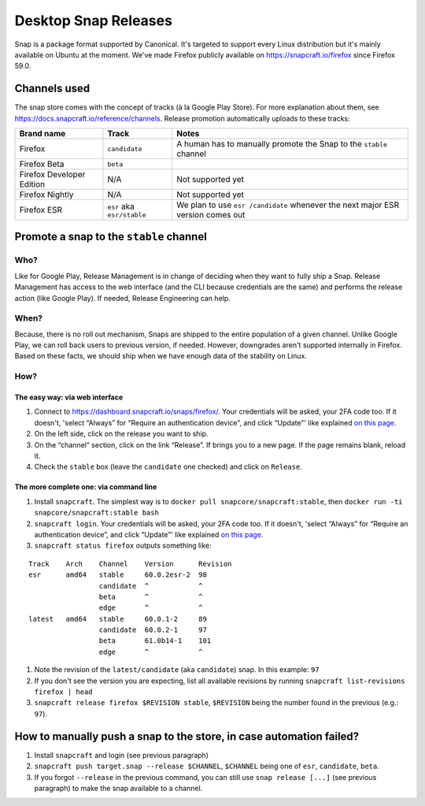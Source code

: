 Desktop Snap Releases
=====================

Snap is a package format supported by Canonical. It's targeted to
support every Linux distribution but it's mainly available on Ubuntu at
the moment. We've made Firefox publicly available on
https://snapcraft.io/firefox since Firefox 59.0.

Channels used
-------------

The snap store comes with the concept of tracks (à la Google Play
Store). For more explanation about them, see
https://docs.snapcraft.io/reference/channels. Release promotion
automatically uploads to these tracks:

+----------------------------------------+--------------------+--------------+
| Brand name                             | Track              | Notes        |
+========================================+====================+==============+
| Firefox                                | ``candidate``      | A human      |
|                                        |                    | has to       |
|                                        |                    | manually     |
|                                        |                    | promote      |
|                                        |                    | the Snap     |
|                                        |                    | to the       |
|                                        |                    | ``stable``   |
|                                        |                    | channel      |
+----------------------------------------+--------------------+--------------+
| Firefox Beta                           | ``beta``           |              |
+----------------------------------------+--------------------+--------------+
| Firefox Developer Edition              | N/A                | Not          |
|                                        |                    | supported    |
|                                        |                    | yet          |
+----------------------------------------+--------------------+--------------+
| Firefox Nightly                        | N/A                | Not          |
|                                        |                    | supported    |
|                                        |                    | yet          |
+----------------------------------------+--------------------+--------------+
| Firefox ESR                            | ``esr`` aka        | We plan      |
|                                        | ``esr/stable``     | to use       |
|                                        |                    | ``esr        |
|                                        |                    | /candidate`` |
|                                        |                    | whenever     |
|                                        |                    | the next     |
|                                        |                    | major ESR    |
|                                        |                    | version      |
|                                        |                    | comes out    |
+----------------------------------------+--------------------+--------------+

Promote a snap to the ``stable`` channel
----------------------------------------

Who?
~~~~

Like for Google Play, Release Management is in change of deciding when
they want to fully ship a Snap. Release Management has access to the web
interface (and the CLI because credentials are the same) and performs
the release action (like Google Play). If needed, Release Engineering
can help.

When?
~~~~~

Because, there is no roll out mechanism, Snaps are shipped to the entire
population of a given channel. Unlike Google Play, we can roll back
users to previous version, if needed. However, downgrades aren't
supported internally in Firefox. Based on these facts, we should ship
when we have enough data of the stability on Linux.

How?
~~~~

The easy way: via web interface
^^^^^^^^^^^^^^^^^^^^^^^^^^^^^^^

1. Connect to https://dashboard.snapcraft.io/snaps/firefox/. Your
   credentials will be asked, your 2FA code too. If it doesn't, 'select
   “Always” for “Require an authentication device”, and click “Update”'
   like explained `on this
   page <https://help.ubuntu.com/community/SSO/FAQs/2FA#How_do_I_add_a_new_authentication_device_and_start_using_2-factor_authentication.3F>`__.
2. On the left side, click on the release you want to ship.
3. On the “channel” section, click on the link “Release”. If brings you
   to a new page. If the page remains blank, reload it.
4. Check the ``stable`` box (leave the ``candidate`` one checked) and
   click on ``Release``.

The more complete one: via command line
^^^^^^^^^^^^^^^^^^^^^^^^^^^^^^^^^^^^^^^

1. Install ``snapcraft``. The simplest way is to
   ``docker pull snapcore/snapcraft:stable``, then
   ``docker run -ti snapcore/snapcraft:stable bash``
2. ``snapcraft login``. Your credentials will be asked, your 2FA code
   too. If it doesn't, 'select “Always” for “Require an authentication
   device”, and click “Update”' like explained `on this
   page <https://help.ubuntu.com/community/SSO/FAQs/2FA#How_do_I_add_a_new_authentication_device_and_start_using_2-factor_authentication.3F>`__.
3. ``snapcraft status firefox`` outputs something like:

::

   Track    Arch    Channel    Version      Revision
   esr      amd64   stable     60.0.2esr-2  98
                    candidate  ^            ^
                    beta       ^            ^
                    edge       ^            ^
   latest   amd64   stable     60.0.1-2     89
                    candidate  60.0.2-1     97
                    beta       61.0b14-1    101
                    edge       ^            ^

1. Note the revision of the ``latest/candidate`` (aka ``candidate``)
   snap. In this example: ``97``
2. If you don't see the version you are expecting, list all available
   revisions by running ``snapcraft list-revisions firefox | head``
3. ``snapcraft release firefox $REVISION stable``, ``$REVISION`` being
   the number found in the previous (e.g.: ``97``).

How to manually push a snap to the store, in case automation failed?
--------------------------------------------------------------------

1. Install ``snapcraft`` and login (see previous paragraph)
2. ``snapcraft push target.snap --release $CHANNEL``, ``$CHANNEL`` being
   one of ``esr``, ``candidate``, ``beta``.
3. If you forgot ``--release`` in the previous command, you can still
   use ``snap release [...]`` (see previous paragraph) to make the snap
   available to a channel.

